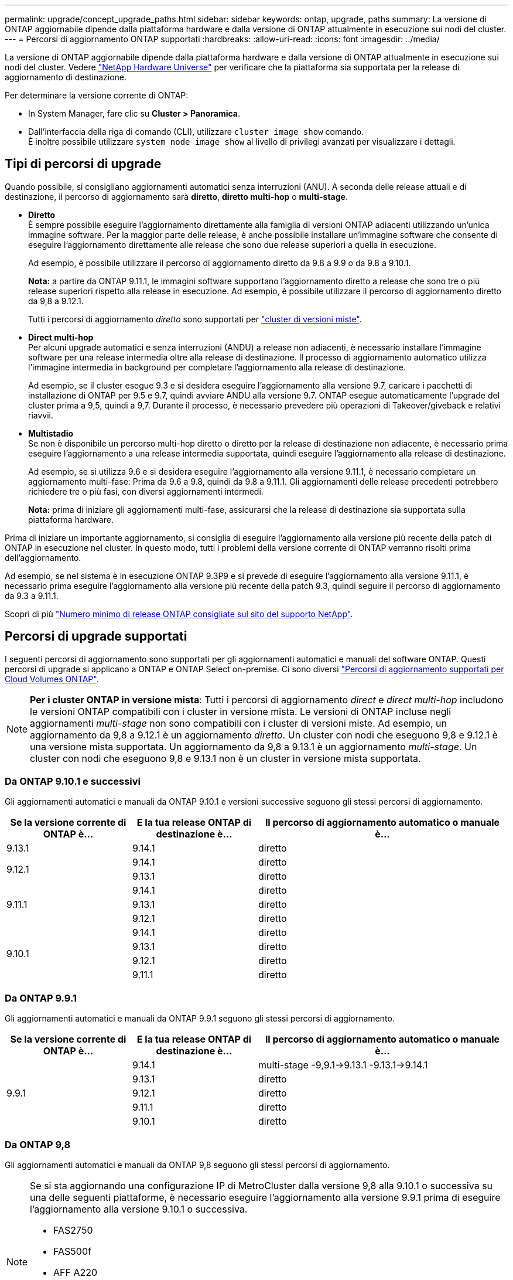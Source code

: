 ---
permalink: upgrade/concept_upgrade_paths.html 
sidebar: sidebar 
keywords: ontap, upgrade, paths 
summary: La versione di ONTAP aggiornabile dipende dalla piattaforma hardware e dalla versione di ONTAP attualmente in esecuzione sui nodi del cluster. 
---
= Percorsi di aggiornamento ONTAP supportati
:hardbreaks:
:allow-uri-read: 
:icons: font
:imagesdir: ../media/


[role="lead"]
La versione di ONTAP aggiornabile dipende dalla piattaforma hardware e dalla versione di ONTAP attualmente in esecuzione sui nodi del cluster. Vedere https://hwu.netapp.com["NetApp Hardware Universe"^] per verificare che la piattaforma sia supportata per la release di aggiornamento di destinazione.

.Per determinare la versione corrente di ONTAP:
* In System Manager, fare clic su *Cluster > Panoramica*.
* Dall'interfaccia della riga di comando (CLI), utilizzare `cluster image show` comando. +
È inoltre possibile utilizzare `system node image show` al livello di privilegi avanzati per visualizzare i dettagli.




== Tipi di percorsi di upgrade

Quando possibile, si consigliano aggiornamenti automatici senza interruzioni (ANU). A seconda delle release attuali e di destinazione, il percorso di aggiornamento sarà *diretto*, *diretto multi-hop* o *multi-stage*.

* *Diretto* +
È sempre possibile eseguire l'aggiornamento direttamente alla famiglia di versioni ONTAP adiacenti utilizzando un'unica immagine software. Per la maggior parte delle release, è anche possibile installare un'immagine software che consente di eseguire l'aggiornamento direttamente alle release che sono due release superiori a quella in esecuzione.
+
Ad esempio, è possibile utilizzare il percorso di aggiornamento diretto da 9.8 a 9.9 o da 9.8 a 9.10.1.

+
*Nota:* a partire da ONTAP 9.11.1, le immagini software supportano l'aggiornamento diretto a release che sono tre o più release superiori rispetto alla release in esecuzione. Ad esempio, è possibile utilizzare il percorso di aggiornamento diretto da 9,8 a 9.12.1.

+
Tutti i percorsi di aggiornamento _diretto_ sono supportati per link:concept_mixed_version_requirements.html["cluster di versioni miste"].

* *Direct multi-hop* +
Per alcuni upgrade automatici e senza interruzioni (ANDU) a release non adiacenti, è necessario installare l'immagine software per una release intermedia oltre alla release di destinazione. Il processo di aggiornamento automatico utilizza l'immagine intermedia in background per completare l'aggiornamento alla release di destinazione.
+
Ad esempio, se il cluster esegue 9.3 e si desidera eseguire l'aggiornamento alla versione 9.7, caricare i pacchetti di installazione di ONTAP per 9.5 e 9.7, quindi avviare ANDU alla versione 9.7. ONTAP esegue automaticamente l'upgrade del cluster prima a 9,5, quindi a 9,7. Durante il processo, è necessario prevedere più operazioni di Takeover/giveback e relativi riavvii.

* *Multistadio* +
Se non è disponibile un percorso multi-hop diretto o diretto per la release di destinazione non adiacente, è necessario prima eseguire l'aggiornamento a una release intermedia supportata, quindi eseguire l'aggiornamento alla release di destinazione.
+
Ad esempio, se si utilizza 9.6 e si desidera eseguire l'aggiornamento alla versione 9.11.1, è necessario completare un aggiornamento multi-fase: Prima da 9.6 a 9.8, quindi da 9.8 a 9.11.1. Gli aggiornamenti delle release precedenti potrebbero richiedere tre o più fasi, con diversi aggiornamenti intermedi.

+
*Nota:* prima di iniziare gli aggiornamenti multi-fase, assicurarsi che la release di destinazione sia supportata sulla piattaforma hardware.



Prima di iniziare un importante aggiornamento, si consiglia di eseguire l'aggiornamento alla versione più recente della patch di ONTAP in esecuzione nel cluster. In questo modo, tutti i problemi della versione corrente di ONTAP verranno risolti prima dell'aggiornamento.

Ad esempio, se nel sistema è in esecuzione ONTAP 9.3P9 e si prevede di eseguire l'aggiornamento alla versione 9.11.1, è necessario prima eseguire l'aggiornamento alla versione più recente della patch 9.3, quindi seguire il percorso di aggiornamento da 9.3 a 9.11.1.

Scopri di più https://kb.netapp.com/Support_Bulletins/Customer_Bulletins/SU2["Numero minimo di release ONTAP consigliate sul sito del supporto NetApp"^].



== Percorsi di upgrade supportati

I seguenti percorsi di aggiornamento sono supportati per gli aggiornamenti automatici e manuali del software ONTAP.  Questi percorsi di upgrade si applicano a ONTAP e ONTAP Select on-premise.  Ci sono diversi https://docs.netapp.com/us-en/bluexp-cloud-volumes-ontap/task-updating-ontap-cloud.html#supported-upgrade-paths["Percorsi di aggiornamento supportati per Cloud Volumes ONTAP"^].


NOTE: *Per i cluster ONTAP in versione mista*: Tutti i percorsi di aggiornamento _direct_ e _direct multi-hop_ includono le versioni ONTAP compatibili con i cluster in versione mista. Le versioni di ONTAP incluse negli aggiornamenti _multi-stage_ non sono compatibili con i cluster di versioni miste.  Ad esempio, un aggiornamento da 9,8 a 9.12.1 è un aggiornamento _diretto_. Un cluster con nodi che eseguono 9,8 e 9.12.1 è una versione mista supportata.  Un aggiornamento da 9,8 a 9.13.1 è un aggiornamento _multi-stage_.  Un cluster con nodi che eseguono 9,8 e 9.13.1 non è un cluster in versione mista supportata.



=== Da ONTAP 9.10.1 e successivi

Gli aggiornamenti automatici e manuali da ONTAP 9.10.1 e versioni successive seguono gli stessi percorsi di aggiornamento.

[cols="25,25,50"]
|===
| Se la versione corrente di ONTAP è… | E la tua release ONTAP di destinazione è… | Il percorso di aggiornamento automatico o manuale è... 


| 9.13.1 | 9.14.1 | diretto 


.2+| 9.12.1 | 9.14.1 | diretto 


| 9.13.1 | diretto 


.3+| 9.11.1 | 9.14.1 | diretto 


| 9.13.1 | diretto 


| 9.12.1 | diretto 


.4+| 9.10.1 | 9.14.1 | diretto 


| 9.13.1 | diretto 


| 9.12.1 | diretto 


| 9.11.1 | diretto 
|===


=== Da ONTAP 9.9.1

Gli aggiornamenti automatici e manuali da ONTAP 9.9.1 seguono gli stessi percorsi di aggiornamento.

[cols="25,25,50"]
|===
| Se la versione corrente di ONTAP è… | E la tua release ONTAP di destinazione è… | Il percorso di aggiornamento automatico o manuale è... 


.5+| 9.9.1 | 9.14.1 | multi-stage
-9,9.1->9.13.1
-9.13.1->9.14.1 


| 9.13.1 | diretto 


| 9.12.1 | diretto 


| 9.11.1 | diretto 


| 9.10.1 | diretto 
|===


=== Da ONTAP 9,8

Gli aggiornamenti automatici e manuali da ONTAP 9,8 seguono gli stessi percorsi di aggiornamento.

[NOTE]
====
Se si sta aggiornando una configurazione IP di MetroCluster dalla versione 9,8 alla 9.10.1 o successiva su una delle seguenti piattaforme, è necessario eseguire l'aggiornamento alla versione 9.9.1 prima di eseguire l'aggiornamento alla versione 9.10.1 o successiva.

* FAS2750
* FAS500f
* AFF A220
* AFF A250


I cluster delle configurazioni MetroCluster IP su queste piattaforme non possono essere aggiornati direttamente dalla versione 9,8 alla 9.10.1 o successiva.  I percorsi di aggiornamento diretto elencati possono essere utilizzati per tutte le altre piattaforme.

====
[cols="25,25,50"]
|===
| Se la versione corrente di ONTAP è… | E la tua release ONTAP di destinazione è… | Il percorso di aggiornamento automatico o manuale è... 


 a| 
9.8
| 9.14.1 | multi-stage
-9.8 -> 9.12.1
-9.12.1 -> 9.14.1 


| 9.13.1 | multi-stage
-9.8 -> 9.12.1
-9.12.1 -> 9.13.1 


| 9.12.1 | diretto 


| 9.11.1 | diretto 


| 9.10.1  a| 
diretto



| 9.9.1 | diretto 
|===


=== Da ONTAP 9,7

I percorsi di aggiornamento da ONTAP 9,7 possono variare a seconda che si stia eseguendo un aggiornamento automatico o manuale.

[role="tabbed-block"]
====
.Percorsi automatizzati
--
[cols="25,25,50"]
|===
| Se la versione corrente di ONTAP è… | E la tua release ONTAP di destinazione è… | Il percorso di aggiornamento automatico è... 


.7+| 9.7 | 9.14.1 | multi-stage
-9.7 -> 9.8
-9.8 -> 9.12.1
-9.12.1 -> 9.14.1 


| 9.13.1 | multi-stage
-9.7 -> 9.9.1
-9.9.1 -> 9.13.1 


| 9.12.1 | multi-stage
-9.7 -> 9.8
-9.8 -> 9.12.1 


| 9.11.1 | multi-hop diretto (richiede immagini per 9,8 e 9.11.1) 


| 9.10.1 | Multi-hop diretto (richiede immagini per 9,8 e 9.10.1P1 o versione successiva P) 


| 9.9.1 | diretto 


| 9.8 | diretto 
|===
--
.Percorsi manuali
--
[cols="25,25,50"]
|===
| Se la versione corrente di ONTAP è… | E la tua release ONTAP di destinazione è… | Il percorso di aggiornamento manuale è… 


.7+| 9.7 | 9.14.1 | multi-stage
-9.7 -> 9.8
-9.8 -> 9.12.1
-9.12.1 -> 9.14.1 


| 9.13.1 | multi-stage
-9.7 -> 9.9.1
-9.9.1 -> 9.13.1 


| 9.12.1 | multi-stage
- 9.7 -> 9.8
- 9.8 -> 9.12.1 


| 9.11.1 | multi-stage
- 9.7 -> 9.8
- 9.8 -> 9.11.1 


| 9.10.1 | multi-stage
- 9.7 -> 9.8
- 9.8 -> 9.10.1 


| 9.9.1 | diretto 


| 9.8 | diretto 
|===
--
====


=== Da ONTAP 9,6

I percorsi di aggiornamento da ONTAP 9,6 possono variare a seconda che si stia eseguendo un aggiornamento automatico o manuale.

[role="tabbed-block"]
====
.Percorsi automatizzati
--
[cols="25,25,50"]
|===
| Se la versione corrente di ONTAP è… | E la tua release ONTAP di destinazione è… | Il percorso di aggiornamento automatico è... 


.8+| 9.6 | 9.14.1 | multi-stage
-9,6 -> 9,8
-9.8 -> 9.12.1
-9.12.1 -> 9.14.1 


| 9.13.1 | multi-stage
-9,6 -> 9,8
-9.8 -> 9.12.1
-9.12.1 -> 9.13.1 


| 9.12.1 | multi-stage - 9.6 -> 9.8 -9.8 -> 9.12.1 


| 9.11.1 | multi-stage - 9.6 -> 9.8 - 9.8 -> 9.11.1 


| 9.10.1 | Multi-hop diretto (richiede immagini per 9,8 e 9.10.1P1 o versione successiva P) 


| 9.9.1 | multi-stage - 9.6 -> 9.8 - 9.8 -> 9.9.1 


| 9.8 | diretto 


| 9.7 | diretto 
|===
--
.Percorsi manuali
--
[cols="25,25,50"]
|===
| Se la versione corrente di ONTAP è… | E la tua release ONTAP di destinazione è… | Il percorso di aggiornamento manuale è… 


.8+| 9.6 | 9.14.1 | multi-stage
- 9,6 -> 9,8
- 9.8 -> 9.12.1
- 9.12.1 -> 9.14.1 


| 9.13.1 | multi-stage - 9.6 -> 9.8 - 9.8 -> 9.12.1 - 9.12.1 -> 9.13.1 


| 9.12.1 | multi-stage - 9.6 -> 9.8 - 9.8 -> 9.12.1 


| 9.11.1 | multi-stage - 9.6 -> 9.8 - 9.8 -> 9.11.1 


| 9.10.1 | multi-stage - 9.6 -> 9.8 - 9.8 -> 9.10.1 


| 9.9.1 | multi-stage - 9.6 -> 9.8 - 9.8 -> 9.9.1 


| 9.8 | diretto 


| 9.7 | diretto 
|===
--
====


=== Da ONTAP 9,5

I percorsi di aggiornamento da ONTAP 9,5 possono variare a seconda che si stia eseguendo un aggiornamento automatico o manuale.

[role="tabbed-block"]
====
.Percorsi automatizzati
--
[cols="25,25,50"]
|===
| Se la versione corrente di ONTAP è… | E la tua release ONTAP di destinazione è… | Il percorso di aggiornamento automatico è... 


.9+| 9.5 | 9.14.1 | multi-stage
- 9,5 -> 9.9.1 (multi-hop diretto, richiede immagini per 9,7 e 9,9.1)
- 9.9.1 -> 9.13.1
- 9.13.1 -> 9.14.1 


| 9.13.1 | multi-stage
- 9,5 -> 9.9.1 (multi-hop diretto, richiede immagini per 9,7 e 9,9.1)
- 9.9.1 -> 9.13.1 


| 9.12.1 | multi-stage
- 9,5 -> 9.9.1 (multi-hop diretto, richiede immagini per 9,7 e 9,9.1)
- 9.9.1 -> 9.12.1 


| 9.11.1 | multi-stage
- 9,5 -> 9.9.1 (multi-hop diretto, richiede immagini per 9,7 e 9,9.1)
- 9.9.1 -> 9.11.1 


| 9.10.1 | multi-stage
- 9,5 -> 9.9.1 (multi-hop diretto, richiede immagini per 9,7 e 9,9.1)
- 9.9.1 -> 9.10.1 


| 9.9.1 | multi-hop diretto (richiede immagini per 9,7 e 9,9.1) 


| 9.8 | multi-stage - 9.5 -> 9.7 - 9.7 -> 9.8 


| 9.7 | diretto 


| 9.6 | diretto 
|===
--
.Percorsi di aggiornamento manuale
--
[cols="25,25,50"]
|===
| Se la versione corrente di ONTAP è… | E la tua release ONTAP di destinazione è… | Il percorso di aggiornamento manuale è… 


.9+| 9.5 | 9.14.1 | multi-stage
- 9,5 -> 9,7
- 9.7 -> 9.9.1
- 9.9.1 -> 9.12.1
- 9.12.1 -> 9.14.1 


| 9.13.1 | multi-stage - 9.5 -> 9.7 - 9.7 -> 9.9.1 - 9.9.1 -> 9.12.1 - 9.12.1 -> 9.13.1 


| 9.12.1 | multi-stage - 9.5 -> 9.7 - 9.7 -> 9.9.1 - 9.9.1 -> 9.12.1 


| 9.11.1 | multi-stage - 9.5 -> 9.7 - 9.7 -> 9.9.1 - 9.9.1 -> 9.11.1 


| 9.10.1 | multi-stage - 9.5 -> 9.7 - 9.7 -> 9.9.1 - 9.9.1 -> 9.10.1 


| 9.9.1 | multi-stage - 9.5 -> 9.7 - 9.7 -> 9.9.1 


| 9.8 | multi-stage - 9.5 -> 9.7 - 9.7 -> 9.8 


| 9.7 | diretto 


| 9.6 | diretto 
|===
--
====


=== Da ONTAP 9,4-9,0

I percorsi di aggiornamento da ONTAP 9,4, 9,3, 9,2, 9,1 e 9,0 possono variare a seconda che si stia eseguendo un aggiornamento automatico o manuale.

.Aggiornamento automatico
[%collapsible]
====
[cols="25,25,50"]
|===
| Se la versione corrente di ONTAP è… | E la tua release ONTAP di destinazione è… | Il percorso di aggiornamento automatico è... 


.10+| 9.4 | 9.14.1 | multi-stage
- 9,4 -> 9,5
- 9,5 -> 9.9.1 (multi-hop diretto, richiede immagini per 9,7 e 9,9.1)
- 9.9.1 -> 9.13.1
- 9.13.1 -> 9.14.1 


| 9.13.1 | multi-stage
- 9,4 -> 9,5
- 9,5 -> 9.9.1 (multi-hop diretto, richiede immagini per 9,7 e 9,9.1)
- 9.9.1 -> 9.13.1 


| 9.12.1 | multi-stage
- 9,4 -> 9,5
- 9,5 -> 9.9.1 (multi-hop diretto, richiede immagini per 9,7 e 9,9.1)
- 9.9.1 -> 9.12.1 


| 9.11.1 | multi-stage
- 9,4 -> 9,5
- 9,5 -> 9.9.1 (multi-hop diretto, richiede immagini per 9,7 e 9,9.1)
- 9.9.1 -> 9.11.1 


| 9.10.1 | multi-stage
- 9,4 -> 9,5
- 9,5 -> 9.9.1 (multi-hop diretto, richiede immagini per 9,7 e 9,9.1)
- 9.9.1 -> 9.10.1 


| 9.9.1 | multi-stage
- 9,4 -> 9,5
- 9,5 -> 9.9.1 (multi-hop diretto, richiede immagini per 9,7 e 9,9.1) 


| 9.8 | multi-stage
- 9,4 -> 9,5
- 9,5 -> 9,8 (multi-hop diretto, richiede immagini per 9,7 e 9,8) 


| 9.7 | multi-stage - 9.4 -> 9.5 - 9.5 -> 9.7 


| 9.6 | multi-stage - 9.4 -> 9.5 - 9.5 -> 9.6 


| 9.5 | diretto 


.11+| 9.3 | 9.14.1 | multi-stage
- 9,3 -> 9,7 (multi-hop diretto, richiede immagini per 9,5 e 9,7)
- 9.7 -> 9.9.1
- 9.9.1 -> 9.13.1
- 9.13.1 -> 9.14.1 


| 9.13.1 | multi-stage
- 9,3 -> 9,7 (multi-hop diretto, richiede immagini per 9,5 e 9,7)
- 9.7 -> 9.9.1
- 9.9.1 -> 9.13.1 


| 9.12.1 | multi-stage
- 9,3 -> 9,7 (multi-hop diretto, richiede immagini per 9,5 e 9,7)
- 9.7 -> 9.9.1
- 9.9.1 -> 9.12.1 


| 9.11.1 | multi-stage
- 9,3 -> 9,7 (multi-hop diretto, richiede immagini per 9,5 e 9,7)
- 9.7 -> 9.9.1
- 9.9.1 -> 9.11.1 


| 9.10.1 | multi-stage
- 9,3 -> 9,7 (multi-hop diretto, richiede immagini per 9,5 e 9,7)
- 9,7 -> 9.10.1 (multi-hop diretto, richiede immagini per 9,8 e 9.10.1) 


| 9.9.1 | multi-stage
- 9,3 -> 9,7 (multi-hop diretto, richiede immagini per 9,5 e 9,7)
- 9.7 -> 9.9.1 


| 9.8 | multi-stage
- 9,3 -> 9,7 (multi-hop diretto, richiede immagini per 9,5 e 9,7)
- 9.7 -> 9.8 


| 9.7 | multi-hop diretto (richiede immagini per 9,5 e 9,7) 


| 9.6 | multi-stage - 9.3 -> 9.5 - 9.5 -> 9.6 


| 9.5 | diretto 


| 9.4 | non disponibile 


.12+| 9.2 | 9.14.1 | multi-stage
- 9,2 -> 9,3
- 9,3 -> 9,7 (multi-hop diretto, richiede immagini per 9,5 e 9,7)
- 9.7 -> 9.9.1
- 9.9.1 -> 9.13.1
- 9.13.1 -> 9.14.1 


| 9.13.1 | multi-stage
- 9,2 -> 9,3
- 9,3 -> 9,7 (multi-hop diretto, richiede immagini per 9,5 e 9,7)
- 9.7 -> 9.9.1
- 9.9.1 -> 9.13.1 


| 9.12.1 | multi-stage
- 9,2 -> 9,3
- 9,3 -> 9,7 (multi-hop diretto, richiede immagini per 9,5 e 9,7)
- 9.7 -> 9.9.1
- 9.9.1 -> 9.12.1 


| 9.11.1 | multi-stage
- 9,2 -> 9,3
- 9,3 -> 9,7 (multi-hop diretto, richiede immagini per 9,5 e 9,7)
- 9.7 -> 9.9.1
- 9.9.1 -> 9.11.1 


| 9.10.1 | multi-stage
- 9,2 -> 9,3
- 9,3 -> 9,7 (multi-hop diretto, richiede immagini per 9,5 e 9,7)
- 9,7 -> 9.10.1 (multi-hop diretto, richiede immagini per 9,8 e 9.10.1) 


| 9.9.1 | multi-stage
- 9,2 -> 9,3
- 9,3 -> 9,7 (multi-hop diretto, richiede immagini per 9,5 e 9,7)
- 9.7 -> 9.9.1 


| 9.8 | multi-stage
- 9,2 -> 9,3
- 9,3 -> 9,7 (multi-hop diretto, richiede immagini per 9,5 e 9,7)
- 9.7 -> 9.8 


| 9.7 | multi-stage
- 9,2 -> 9,3
- 9,3 -> 9,7 (multi-hop diretto, richiede immagini per 9,5 e 9,7) 


| 9.6 | multi-stage - 9.2 -> 9.3 - 9.3 -> 9.5 - 9.5 -> 9.6 


| 9.5 | multi-stage - 9.3 -> 9.5 - 9.5 -> 9.6 


| 9.4 | non disponibile 


| 9.3 | diretto 


.13+| 9.1 | 9.13.1 | multi-stage
- 9,1 -> 9,3
- 9,3 -> 9,7 (multi-hop diretto, richiede immagini per 9,5 e 9,7)
- 9.7 -> 9.9.1
- 9.9.1 -> 9.13.1
- 9.13.1 -> 9.14.1 


| 9.13.1 | multi-stage
- 9,1 -> 9,3
- 9,3 -> 9,7 (multi-hop diretto, richiede immagini per 9,5 e 9,7)
- 9.7 -> 9.9.1
- 9.9.1 -> 9.13.1 


| 9.12.1 | multi-stage
- 9,1 -> 9,3
- 9,3 -> 9,7 (multi-hop diretto, richiede immagini per 9,5 e 9,7)
- 9.7 -> 9.8
- 9.8 -> 9.12.1 


| 9.11.1 | multi-stage
- 9,1 -> 9,3
- 9,3 -> 9,7 (multi-hop diretto, richiede immagini per 9,5 e 9,7)
- 9.7 -> 9.9.1
- 9.9.1 -> 9.11.1 


| 9.10.1 | multi-stage
- 9,1 -> 9,3
- 9,3 -> 9,7 (multi-hop diretto, richiede immagini per 9,5 e 9,7)
- 9,7 -> 9.10.1 (multi-hop diretto, richiede immagini per 9,8 e 9.10.1) 


| 9.9.1 | multi-stage
- 9,1 -> 9,3
- 9,3 -> 9,7 (multi-hop diretto, richiede immagini per 9,5 e 9,7)
- 9.7 -> 9.9.1 


| 9.8 | multi-stage
- 9,1 -> 9,3
- 9,3 -> 9,7 (multi-hop diretto, richiede immagini per 9,5 e 9,7)
- 9.7 -> 9.8 


| 9.7 | multi-stage
- 9,1 -> 9,3
- 9,3 -> 9,7 (multi-hop diretto, richiede immagini per 9,5 e 9,7) 


| 9.6 | multi-stage
- 9,1 -> 9,3
- 9,3 -> 9,6 (multi-hop diretto, richiede immagini per 9,5 e 9,6) 


| 9.5 | multi-stage - 9.1 -> 9.3 - 9.3 -> 9.5 


| 9.4 | non disponibile 


| 9.3 | diretto 


| 9.2 | non disponibile 


.14+| 9.0 | 9.14.1 | multi-stage
- 9,0 -> 9,1
- 9,1 -> 9,3
- 9,3 -> 9,7 (multi-hop diretto, richiede immagini per 9,5 e 9,7)
- 9.7 -> 9.9.1
- 9.9.1 -> 9.13.1
- 9.13.1 -> 9.14.1 


| 9.13.1 | multi-stage
- 9,0 -> 9,1
- 9,1 -> 9,3
- 9,3 -> 9,7 (multi-hop diretto, richiede immagini per 9,5 e 9,7)
- 9.7 -> 9.9.1
- 9.9.1 -> 9.13.1 


| 9.12.1 | multi-stage
- 9,0 -> 9,1
- 9,1 -> 9,3
- 9,3 -> 9,7 (multi-hop diretto, richiede immagini per 9,5 e 9,7)
- 9.7 -> 9.9.1
- 9.9.1 -> 9.12.1 


| 9.11.1 | multi-stage
- 9,0 -> 9,1
- 9,1 -> 9,3
- 9,3 -> 9,7 (multi-hop diretto, richiede immagini per 9,5 e 9,7)
- 9.7 -> 9.9.1
- 9.9.1 -> 9.11.1 


| 9.10.1 | multi-stage
- 9,0 -> 9,1
- 9,1 -> 9,3
- 9,3 -> 9,7 (multi-hop diretto, richiede immagini per 9,5 e 9,7)
- 9,7 -> 9.10.1 (multi-hop diretto, richiede immagini per 9,8 e 9.10.1) 


| 9.9.1 | multi-stage
- 9,0 -> 9,1
- 9,1 -> 9,3
- 9,3 -> 9,7 (multi-hop diretto, richiede immagini per 9,5 e 9,7)
- 9.7 -> 9.9.1 


| 9.8 | multi-stage
- 9,0 -> 9,1
- 9,1 -> 9,3
- 9,3 -> 9,7 (multi-hop diretto, richiede immagini per 9,5 e 9,7)
- 9.7 -> 9.8 


| 9.7 | multi-stage
- 9,0 -> 9,1
- 9,1 -> 9,3
- 9,3 -> 9,7 (multi-hop diretto, richiede immagini per 9,5 e 9,7) 


| 9.6 | multi-stage - 9.0 -> 9.1 - 9.1 -> 9.3 - 9.3 -> 9.5 - 9.5 -> 9.6 


| 9.5 | multi-stage - 9.0 -> 9.1 - 9.1 -> 9.3 - 9.3 -> 9.5 


| 9.4 | non disponibile 


| 9.3 | multi-stage - 9.0 -> 9.1 - 9.1 -> 9.3 


| 9.2 | non disponibile 


| 9.1 | diretto 
|===
====
.Percorsi di aggiornamento manuale
[%collapsible]
====
[cols="25,25,50"]
|===
| Se la versione corrente di ONTAP è… | E la tua release ONTAP di destinazione è… | Il tuo percorso DI aggiornamento ANDU è… 


.10+| 9.4 | 9.14.1 | multi-stage
- 9,4 -> 9,5
- 9,5 -> 9,7
- 9.7 -> 9.9.1
- 9.12.1 -> 9.14.1 


| 9.13.1 | multi-stage - 9.4 -> 9.5 - 9.5 -> 9.7 - 9.7 -> 9.9.1 - 9.12.1 -> 9.13.1 


| 9.12.1 | multi-stage - 9.4 -> 9.5 - 9.5 -> 9.7 - 9.7 -> 9.9.1 - 9.9.1 -> 9.12.1 


| 9.11.1 | multi-stage - 9.4 -> 9.5 - 9.5 -> 9.7 - 9.7 -> 9.9.1 - 9.9.1 -> 9.11.1 


| 9.10.1 | multi-stage - 9.4 -> 9.5 - 9.5 -> 9.7 - 9.7 -> 9.9.1 - 9.9.1 -> 9.10.1 


| 9.9.1 | multi-stage - 9.4 -> 9.5 - 9.5 -> 9.7 - 9.7 -> 9.9.1 


| 9.8 | multi-stage - 9.4 -> 9.5 - 9.5 -> 9.7 - 9.7 -> 9.8 


| 9.7 | multi-stage - 9.4 -> 9.5 - 9.5 -> 9.7 


| 9.6 | multi-stage - 9.4 -> 9.5 - 9.5 -> 9.6 


| 9.5 | diretto 


.11+| 9.3 | 9.14.1 | multi-stage
- 9,3 -> 9,5
- 9,5 -> 9,7
- 9.7 -> 9.9.1
- 9.9.1 -> 9.12.1
- 9.12.1 -> 9.14.1 


| 9.13.1 | multi-stage - 9.3 -> 9.5 - 9.5 -> 9.7 - 9.7 -> 9.9.1 - 9.9.1 -> 9.12.1 - 9.12.1 -> 9.13.1 


| 9.12.1 | multi-stage - 9.3 -> 9.5 - 9.5 -> 9.7 - 9.7 -> 9.9.1 - 9.9.1 -> 9.12.1 


| 9.11.1 | multi-stage - 9.3 -> 9.5 - 9.5 -> 9.7 - 9.7 -> 9.9.1 - 9.9.1 -> 9.11.1 


| 9.10.1 | multi-stage - 9.3 -> 9.5 - 9.5 -> 9.7 - 9.7 -> 9.9.1 - 9.9.1 -> 9.10.1 


| 9.9.1 | multi-stage - 9.3 -> 9.5 - 9.5 -> 9.7 - 9.7 -> 9.9.1 


| 9.8 | multi-stage - 9.3 -> 9.5 - 9.5 -> 9.7 - 9.7 -> 9.8 


| 9.7 | multi-stage - 9.3 -> 9.5 - 9.5 -> 9.7 


| 9.6 | multi-stage - 9.3 -> 9.5 - 9.5 -> 9.6 


| 9.5 | diretto 


| 9.4 | non disponibile 


.12+| 9.2 | 9.14.1 | multi-stage
- 9,2 -> 9,3
- 9,3 -> 9,5
- 9,5 -> 9,7
- 9.7 -> 9.9.1
- 9.9.1 -> 9.12.1
- 9.12.1 -> 9.14.1 


| 9.13.1 | multi-stage - 9.2 -> 9.3 - 9.3 -> 9.5 - 9.5 -> 9.7 - 9.7 -> 9.9.1 - 9.9.1 -> 9.12.1 - 9.12.1 -> 9.13.1 


| 9.12.1 | multi-stage - 9.2 -> 9.3 - 9.3 -> 9.5 - 9.5 -> 9.7 - 9.7 -> 9.9.1 - 9.9.1 -> 9.12.1 


| 9.11.1 | multi-stage - 9.2 -> 9.3 - 9.3 -> 9.5 - 9.5 -> 9.7 - 9.7 -> 9.9.1 - 9.9.1 -> 9.11.1 


| 9.10.1 | multi-stage - 9.2 -> 9.3 - 9.3 -> 9.5 - 9.5 -> 9.7 - 9.7 -> 9.9.1 - 9.9.1 -> 9.10.1 


| 9.9.1 | multi-stage - 9.2 -> 9.3 - 9.3 -> 9.5 - 9.5 -> 9.7 - 9.7 -> 9.9.1 


| 9.8 | multi-stage - 9.2 -> 9.3 - 9.3 -> 9.5 - 9.5 -> 9.7 - 9.7 -> 9.8 


| 9.7 | multi-stage - 9.2 -> 9.3 - 9.3 -> 9.5 - 9.5 -> 9.7 


| 9.6 | multi-stage - 9.2 -> 9.3 - 9.3 -> 9.5 - 9.5 -> 9.6 


| 9.5 | multi-stage - 9.2 -> 9.3 - 9.3 -> 9.5 


| 9.4 | non disponibile 


| 9.3 | diretto 


.13+| 9.1 | 9.14.1 | multi-stage
- 9,1 -> 9,3
- 9,3 -> 9,5
- 9,5 -> 9,7
- 9.7 -> 9.9.1
- 9.9.1 -> 9.12.1
- 9.12.1 -> 9.14.1 


| 9.13.1 | multi-stage - 9.1 -> 9.3 - 9.3 -> 9.5 - 9.5 -> 9.7 - 9.7 -> 9.9.1 - 9.9.1 -> 9.12.1 - 9.12.1 -> 9.13.1 


| 9.12.1 | multi-stage - 9.1 -> 9.3 - 9.3 -> 9.5 - 9.5 -> 9.7 - 9.7 -> 9.9.1 - 9.9.1 -> 9.12.1 


| 9.11.1 | multi-stage - 9.1 -> 9.3 - 9.3 -> 9.5 - 9.5 -> 9.7 - 9.7 -> 9.9.1 - 9.9.1 -> 9.11.1 


| 9.10.1 | multi-stage - 9.1 -> 9.3 - 9.3 -> 9.5 - 9.5 -> 9.7 - 9.7 -> 9.9.1 - 9.9.1 -> 9.10.1 


| 9.9.1 | multi-stage - 9.1 -> 9.3 - 9.3 -> 9.5 - 9.5 -> 9.7 - 9.7 -> 9.9.1 


| 9.8 | multi-stage - 9.1 -> 9.3 - 9.3 -> 9.5 - 9.5 -> 9.7 - 9.7 -> 9.8 


| 9.7 | multi-stage - 9.1 -> 9.3 - 9.3 -> 9.5 - 9.5 -> 9.7 


| 9.6 | multi-stage - 9.1 -> 9.3 - 9.3 -> 9.5 - 9.5 -> 9.6 


| 9.5 | multi-stage - 9.1 -> 9.3 - 9.3 -> 9.5 


| 9.4 | non disponibile 


| 9.3 | diretto 


| 9.2 | non disponibile 


.14+| 9.0 | 9.14.1 | multi-stage
- 9,0 -> 9,1
- 9,1 -> 9,3
- 9,3 -> 9,5
- 9,5 -> 9,7
- 9.7 -> 9.9.1
- 9.9.1 -> 9.12.1
- 9.12.1 -> 9.14.1 


| 9.13.1 | multi-stage - 9.0 -> 9.1 - 9.1 -> 9.3 - 9.3 -> 9.5 - 9.5 -> 9.7 - 9.7 -> 9.9.1 - 9.9.1 -> 9.12.1 - 9.12.1 -> 9.13.1 


| 9.12.1 | multi-stage - 9.0 -> 9.1 - 9.1 -> 9.3 - 9.3 -> 9.5 - 9.5 -> 9.7 - 9.7 -> 9.9.1 - 9.9.1 -> 9.12.1 


| 9.11.1 | multi-stage - 9.0 -> 9.1 - 9.1 -> 9.3 - 9.3 -> 9.5 - 9.5 -> 9.7 - 9.7 -> 9.9.1 - 9.9.1 -> 9.11.1 


| 9.10.1 | multi-stage - 9.0 -> 9.1 - 9.1 -> 9.3 - 9.3 -> 9.5 - 9.5 -> 9.7 - 9.7 -> 9.9.1 - 9.9.1 -> 9.10.1 


| 9.9.1 | multi-stage - 9.0 -> 9.1 - 9.1 -> 9.3 - 9.3 -> 9.5 - 9.5 -> 9.7 - 9.7 -> 9.9.1 


| 9.8 | multi-stage - 9.0 -> 9.1 - 9.1 -> 9.3 - 9.3 -> 9.5 - 9.5 -> 9.7 - 9.7 -> 9.8 


| 9.7 | multi-stage - 9.0 -> 9.1 - 9.1 -> 9.3 - 9.3 -> 9.5 - 9.5 -> 9.7 


| 9.6 | multi-stage - 9.0 -> 9.1 - 9.1 -> 9.3 - 9.3 -> 9.5 - 9.5 -> 9.6 


| 9.5 | multi-stage - 9.0 -> 9.1 - 9.1 -> 9.3 - 9.3 -> 9.5 


| 9.4 | non disponibile 


| 9.3 | multi-stage - 9.0 -> 9.1 - 9.1 -> 9.3 


| 9.2 | non disponibile 


| 9.1 | diretto 
|===
====


=== Data ONTAP 8

Verificare che la piattaforma sia in grado di eseguire la release ONTAP di destinazione utilizzando https://hwu.netapp.com["NetApp Hardware Universe"^].

*Nota:* la Guida all'aggiornamento di Data ONTAP 8.3 afferma erroneamente che in un cluster a quattro nodi, è necessario pianificare l'aggiornamento del nodo che contiene epsilon per ultimo. Questo non è più un requisito per gli aggiornamenti a partire da Data ONTAP 8.2.3. Per ulteriori informazioni, vedere https://mysupport.netapp.com/site/bugs-online/product/ONTAP/BURT/805277["ID bug online NetApp Bugs 805277"^].

Da Data ONTAP 8.3.x:: Puoi eseguire l'aggiornamento direttamente a ONTAP 9.1, quindi eseguire l'aggiornamento alle versioni successive.
Dalle release di Data ONTAP precedenti alla 8.3.x, inclusa la versione 8.2.x.:: È necessario prima eseguire l'aggiornamento a Data ONTAP 8.3.x, quindi eseguire l'aggiornamento a ONTAP 9.1, quindi eseguire l'aggiornamento alle versioni successive.

